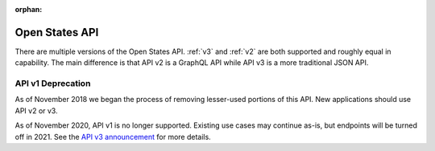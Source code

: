:orphan:

Open States API
===============

There are multiple versions of the Open States API.  :ref:`v3` and :ref:`v2` are both supported and roughly equal in capability.  The main difference is that API v2 is a GraphQL API while API v3 is a more traditional JSON API.


API v1 Deprecation
------------------

As of November 2018 we began the process of removing lesser-used portions of this API.  New applications should use API v2 or v3.

As of November 2020, API v1 is no longer supported.  Existing use cases may continue as-is, but endpoints will be turned off in 2021.  See the `API v3 announcement <https://blog.openstates.org/open-states-api-v3/>`_ for more details.
